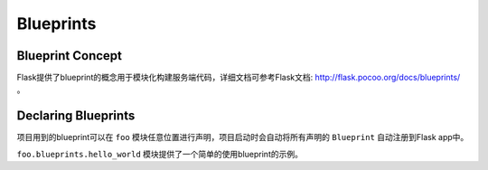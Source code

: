 .. _blueprints:

Blueprints
==========

Blueprint Concept
-----------------

Flask提供了blueprint的概念用于模块化构建服务端代码，详细文档可参考Flask文档: http://flask.pocoo.org/docs/blueprints/ 。

Declaring Blueprints
--------------------

项目用到的blueprint可以在 ``foo`` 模块任意位置进行声明，项目启动时会自动将所有声明的 ``Blueprint`` 自动注册到Flask app中。

``foo.blueprints.hello_world`` 模块提供了一个简单的使用blueprint的示例。
